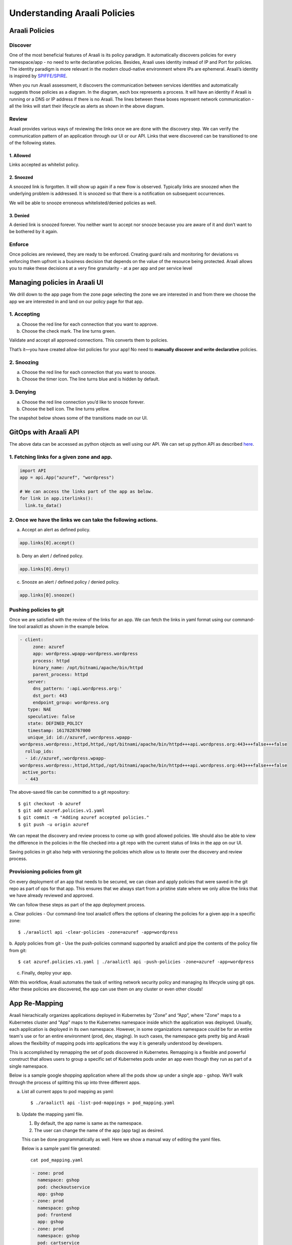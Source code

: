 =============================
Understanding Araali Policies
=============================

Araali Policies
===============

Discover
--------

One of the most beneficial features of Araali is its policy paradigm. It
automatically discovers policies for every namespace/app - no need to write
declarative policies. Besides, Araali uses identity instead of IP and Port for
policies. The identity paradigm is more relevant in the modern cloud-native
environment where IPs are ephemeral. Araali’s identity is inspired by
`SPIFFE/SPIRE <https://github.com/spiffe/spire>`_. 

.. image:: https://raw.githubusercontent.com/araalinetworks/api/main/doc/source/images/araalipolicy0.png
 :width: 800
 :alt: Araali k8s Support Matrix

When you run Araali assessment, it discovers the communication between services
identities and automatically suggests those policies as a diagram. In the
diagram, each box represents a process. It will have an identity if Araali is
running or a DNS or IP address if there is no Araali. The lines between these
boxes represent network communication - all the links will start their
lifecycle as alerts as shown in the above diagram.

Review
------

Araali provides various ways of reviewing the links once we are done with the
discovery step. We can verify the communication pattern of an application
through our UI or our API. Links that were discovered can be transitioned to
one of the following states.

1. Allowed
""""""""""

Links accepted as whitelist policy.

2. Snoozed
""""""""""
A snoozed link is forgotten. It will show up again if a new flow is observed.
Typically links are snoozed when the underlying problem is addressed. It is
snoozed so that there is a notification on subsequent occurrences.

We will be able to snooze erroneous whitelisted/denied policies as well.

3. Denied
"""""""""
A denied link is snoozed forever. You neither want to accept nor snooze because
you are aware of it and don’t want to be bothered by it again.

Enforce
-------
Once policies are reviewed, they are ready to be enforced. Creating guard rails
and monitoring for deviations vs enforcing them upfront is a business decision
that depends on the value of the resource being protected. Araali allows you to
make these decisions at a very fine granularity - at a per app and per service
level

Managing policies in Araali UI
==============================
We drill down to the app page from the zone page selecting the zone we are
interested in and from there we choose the app we are interested in and land on
our policy page for that app. 


.. image:: https://raw.githubusercontent.com/araalinetworks/api/main/doc/source/images/araalipolicy1.png
 :width: 800
 :alt: Araali k8s Support Matrix


1. Accepting
------------
a. Choose the red line for each connection that you want to approve.
b. Choose the check mark. The line turns green.

Validate and accept all approved connections. This converts them to policies.

That’s it—you have created allow-list policies for your app! No need to
**manually discover and write declarative** policies.

2. Snoozing
-----------

a. Choose the red line for each connection that you want to snooze.
b. Choose the timer icon. The line turns blue and is hidden by default.

3. Denying
----------

a. Choose the red line connection you’d like to snooze forever.
b. Choose the bell icon. The line turns yellow.

The snapshot below shows some of the transitions made on our UI.

.. image:: https://raw.githubusercontent.com/araalinetworks/api/main/doc/source/images/araalipolicyactiontaken.png
 :width: 800
 :alt: Araali k8s Support Matrix



GitOps with Araali API
======================

The above data can be accessed as python objects as well using our API. We can
set up python API as described `here <https://github.com/araalinetworks/api>`_.

1. Fetching links for a given zone and app.
-------------------------------------------

.. code-block:: python

   import API
   app = api.App("azuref", "wordpress")

   # We can access the links part of the app as below.
   for link in app.iterlinks():
     link.to_data()

2. Once we have the links we can take the following actions.
------------------------------------------------------------

a. Accept an alert as defined policy.

.. code-block:: python

   app.links[0].accept()


b. Deny an alert / defined policy.

.. code-block:: python
   
   app.links[0].deny()


c. Snooze an alert / defined policy / denied policy.

.. code-block:: python
   
   app.links[0].snooze()


Pushing policies to git
-----------------------
Once we are satisfied with the review of the links for an app. We can fetch the
links in yaml format using our command-line tool araalictl as shown in the
example below.

.. code-block:: python

 - client:
      zone: azuref
      app: wordpress.wpapp-wordpress.wordpress
      process: httpd
      binary_name: /opt/bitnami/apache/bin/httpd
      parent_process: httpd
    server:
      dns_pattern: ':api.wordpress.org:'
      dst_port: 443
      endpoint_group: wordpress.org
    type: NAE
    speculative: false
    state: DEFINED_POLICY
    timestamp: 1617828767000
    unique_id: id://azuref,:wordpress.wpapp- 
 wordpress.wordpress:,httpd,httpd,/opt/bitnami/apache/bin/httpd+++api.wordpress.org:443+++false+++false
   rollup_ids:
   - id://azuref,:wordpress.wpapp- 
 wordpress.wordpress:,httpd,httpd,/opt/bitnami/apache/bin/httpd+++api.wordpress.org:443+++false+++false
  active_ports:
   - 443

The above-saved file can be committed to a git repository::

   $ git checkout -b azuref
   $ git add azuref.policies.v1.yaml
   $ git commit -m "Adding azuref accepted policies."
   $ git push -u origin azuref

We can repeat the discovery and review process to come up with good allowed
policies. We should also be able to view the difference in the policies in the
file checked into a git repo with the current status of links in the app on our
UI.

Saving policies in git also help with versioning the policies which allow us to
iterate over the discovery and review process.


Provisioning policies from git
------------------------------

On every deployment of an app that needs to be secured, we can clean and apply
policies that were saved in the git repo as part of ops for that app. This
ensures that we always start from a pristine state where we only allow the
links that we have already reviewed and approved. 

We can follow these steps as part of the app deployment process.

a. Clear policies - Our command-line tool araalictl offers the options of
cleaning the policies for a given app in a specific zone::

    $ ./araalictl api -clear-policies -zone=azuref -app=wordpress

b. Apply policies from git - Use the push-policies command supported by
araalictl and pipe the contents of the policy file from git::

   $ cat azuref.policies.v1.yaml | ./araalictl api -push-policies -zone=azuref -app=wordpress

c. Finally, deploy your app.

With this workflow, Araali automates the task of writing network security
policy and managing its lifecycle using git ops. After these policies are
discovered, the app can use them on any cluster or even other clouds!

App Re-Mapping
==============

Araali hierachically organizes applications deployed in Kubernetes by “Zone”
and “App”, where "Zone" maps to a Kubernetes cluster and "App" maps to the
Kubernetes namespace inside which the application was deployed. Usually, each
application is deployed in its own namespace. However, in some organizations
namespace could be for an entire team's use or for an entire environment (prod,
dev, staging). In such cases, the namespace gets pretty big and Araali allows
the flexibility of mapping pods into applications the way it is generally
understood by developers.

This is accomplished by remapping the set of pods discovered in Kubernetes.
Remapping is a flexible and powerful construct that allows users to group a
specific set of Kubernetes pods under an app even though they run as part of a
single namespace.

Below is a sample google shopping application where all the pods show up under
a single app - gshop. We’ll walk through the process of splitting this up into
three different apps.

.. image:: https://raw.githubusercontent.com/araalinetworks/attacks/main/images/manypodsonenamespace.png
 :width: 600
 :alt: Many apps in a single namespace

a. List all current apps to pod mapping as yaml::

    $ ./araalictl api -list-pod-mappings > pod_mapping.yaml

b. Update the mapping yaml file.

   1. By default, the app name is same as the namespace.
   2. The user can change the name of the app (app tag) as desired.

   This can be done programmatically as well. Here we show a manual way of editing the yaml files.

   Below is a sample yaml file generated::

     cat pod_mapping.yaml

   .. code-block::

    - zone: prod
      namespace: gshop
      pod: checkoutservice
      app: gshop
    - zone: prod
      namespace: gshop
      pod: frontend
      app: gshop
    - zone: prod
      namespace: gshop
      pod: cartservice
      app: gshop
    - zone: prod
      namespace: gshop
      pod: recommendationservice
      app: gshop
    - zone: prod
      namespace: gshop
      pod: currencyservice
      app: gshop
    - zone: prod
      namespace: gshop
      pod: shippingservice
      app: gshop
    - zone: prod
      namespace: gshop
      pod: adservice
      app: gshop
    - zone: prod
      namespace: gshop
      pod: redis-cart
      app: gshop
    - zone: prod
      namespace: gshop
      pod: productcatalogservice
      app: gshop
    - zone: prod
      namespace: gshop
      pod: emailservice
      app: gshop
    - zone: prod
      namespace: gshop
      pod: paymentservice
      app: gshop

   Now we would like to re-map the pods as below.

     1. frontend → gshop-frontend
     2. redis-cart → gshop-db
     3. rest of the services → gshop-service

   .. code-block::

    - zone: prod
      namespace: gshop
      pod: checkoutservice
      app: gshop-service
    - zone: prod
      namespace: gshop
      pod: frontend
      app: gshop-frontend
    - zone: prod
      namespace: gshop
      pod: cartservice
      app: gshop-service
    - zone: prod
      namespace: gshop
      pod: recommendationservice
      app: gshop-service
    - zone: prod
      namespace: gshop
      pod: currencyservice
      app: gshop-service
    - zone: prod
      namespace: gshop
      pod: shippingservice
      app: gshop-service
    - zone: prod
      namespace: gshop
      pod: adservice
      app: gshop-service
    - zone: prod
      namespace: gshop
      pod: redis-cart
      app: gshop-db
    - zone: prod
      namespace: gshop
      pod: productcatalogservice
      app: gshop-service
    - zone: prod
      namespace: gshop
      pod: emailservice
      app: gshop-service
    - zone: prod
      namespace: gshop
      pod: paymentservice
      app: gshop-service

c. Update the pod to app mapping in araali::

       cat pod_mapping.yaml | ./araalictl api -update-pod-mappings

   Once the above exercise is complete, we see that in Araali UI the namespace
   was split and remapped into three different apps as shown below.

   .. image:: https://raw.githubusercontent.com/araalinetworks/attacks/main/images/manypodsthreeapps.png
    :width: 600
    :alt: App split into three apps


Templates
=========

Araali baselines your application communication and presents them as an
identity-based policy recommendation which can then be accepted and converted
to policy. This means no handwriting policies, everything is automatically
discovered. Once these policies are accepted, they can also be enforced, which
means only whitelisted communication will be allowed and the rest will be
dropped. 

Policies can be accepted per application using Araali UI or APIs. This works
well for small to medium-sized applications but might seem tedious for a very
large app. Araali allows the option to automate the acceptance of policies by
leveraging templates. Templates are generally repeating patterns of
communication seen in an application. Some of the examples could be 

   a. Backend talking to Databases
   b. K8s nodes talking to control plane service
   c. VMs in the cloud talking to metadata services and so on
 
These repeatable and known communication patterns can be translated into
templates which helps with accepting the policies automatically without much
user intervention.

Creating Templates
------------------

Templates can be created using APIs/UI. Users can choose to create declarative
templates or convert an existing app’s policy links (suggested by Araali) to
templates

App Links to a Template
-----------------------


Araali UI
---------

In the image below the user chooses a link from Prometheus to the control plane
service and clicking on the green save button takes us to the template editor.

.. image:: https://raw.githubusercontent.com/araalinetworks/api/main/doc/source/images/linkToTemplatePrometheus.png
 :width: 600
 :alt: Araali UI link to template


In the editor the user can modify the selectors and it’s default values. This
will be used to filter links that the user wanted to automatically convert to
policies. The values specified here will be used in the policy selectors.


.. image:: https://raw.githubusercontent.com/araalinetworks/api/main/doc/source/images/linktoTemplatePrometheusTemplate.png
 :width: 600
 :alt: Araali UI link to template


Once the user is satisfied with the selectors, they can name the template and
also check the ‘Search and Use Continuously’ option at the bottom which will
allow the user to start using the template. The user can choose to just save
and turn on the template later as well.

APIs
----

List links
-----------

A user can use araalictl API to accomplish the link to template conversion
similar to the UI. The process starts by fetching links for a service or an app
lens. Below is an example of fetching links for service. The command returns a
list of links and the user picks out a link that they are interested in.

.. code-block::

    $ ./araalictl api -fetch-links -service 10.100.0.1:443 > prometheus_link

    - client:
        zone: mufasa-k8s
        app: monitoring.prometheus-operator.prometheus-operator
        process: operator
        binary_name: /bin/operator
        parent_process: containerd-shim
      server:
        subnet: 10.100.0.1
        netmask: 32
        dst_port: 443
        endpoint_group: __HOME__
      type: NAE
      state: BASELINE_ALERT
      timestamp: 1621886293000
      unique_id: id://mufasa-k8s,:monitoring.prometheus-operator.prometheus-operator:,operator,containerd-shim,/bin/operator+++10.100.0.1:443+++false+++false
      alert_info:
        communication_alert_type: LATERAL_MOVEMENT_ATTEMPTED
        process_alert_type: EXISTING_PROCESS_COMPROMISED
        reopen_count: 1
        status: OPEN
      rollup_ids:
      - id://mufasa-k8s,:monitoring.prometheus-operator.prometheus-operator:,operator,containerd-shim,/bin/operator+++10.100.0.1:443+++false+++false
      active_ports:
      - 443
    
Convert link to a template
----------------------------

Given the link above the user runs ‘link-to-template’ command to convert the
link to a template::

    $ cat prometheus_link | ./araalictl api -link-to-template

    - name: mufasa-k8s_monitoring.prometheus-operator.prometheus-operator_operator_to_10.100.0.1
      link_filter:
        client:
          zone: mufasa-k8s
          app: monitoring.prometheus-operator.prometheus-operator
          process: operator
        server:
          subnet: 10.100.0.1
          netmask: 32
          dst_port: 443
      use: false

If the user is satisfied with the above conversion they can accept it as is. If not, they can dump it to a file, edit, and then accept using the below command.

Accepting as is::

    $ cat <policy_yaml> | ./araalictl api -update-template -use-link-template

Accepting edited template::

    $ cat <edited_policy_yaml> | ./araalictl api -update-template


Declarative Templates
---------------------


Sometimes a user might have an in-depth understanding of their app and might
want to specify a declarative template. Some common examples, ‘snapd’ process
on AWS EC2s talking to the  Metadata Service (169.254.169.254:80), or the
Kubelet talking to the coreDNS in a Kubernetes cluster.


via UI
------


Go to the template page and click on the "green plus button" to add a new template.

.. image:: https://raw.githubusercontent.com/araalinetworks/api/main/doc/source/images/linktoTemplateAraaliTemplates.png
 :width: 600
 :alt: Araali Templates

Once the template editor pops up, the user can choose the selectors they would
like to use to filter links and accept them as policies (e.g., snapd talking to
the MetaData Service below). Once satisfied, name the template, and check the
option to “Search and use continuously” if they want to start using it right
away. The user can choose to just save and turn on the template later as well.

.. image:: https://raw.githubusercontent.com/araalinetworks/api/main/doc/source/images/linkToTemplateCreateTemplate.png
 :width: 600
 :alt: Create Templates


via Araali APIs
---------------


The Araali APIs can take declarative policies in yaml format. Below is a sample
yaml file::

    $ cat meta.meta
    - action: DEL
      name: amazonSsmAgentToMetadata
      link_filter:
        client:
          binary_name: /snap/amazon-ssm-agent/[0-9]+/amazon-ssm-agent
        server:
          subnet: 169.254.169.254
          netmask: 32
          dst_port: 80
      selector_change:
        client:
          binary_name: ^/snap/amazon-ssm-agent/[0-9]+/amazon-ssm-agent$
      use: true
    - name: ingressHaproxy
      link_filter:
        client:
          subnet: 0.0.0.0
        server:
          process: haproxy
          binary_name: /usr/sbin/haproxy
      use: true
    - name: snapdToSnapcraft
      link_filter:
        client:
          binary_name: /snap/core/.*/usr/lib/snapd/snapd
        server:
          dns_pattern: snapcraft.io|snapcraftcontent.com
          dst_port: 443
      selector_change:
        client:
          binary_name: ^/snap/core/.*/usr/lib/snapd/snapd$
      use: true
    - name: ssmAgentWorkerToMetadata
      link_filter:
        client:
          binary_name: /snap/amazon-ssm-agent/[0-9]+/ssm-agent-worker
        server:
          subnet: 169.254.169.254
          netmask: 32
          dst_port: 80
      selector_change:
        client:
          binary_name: ^/snap/amazon-ssm-agent/[0-9]+/ssm-agent-worker$
      use: true
    - name: kubeletToCoredns
      link_filter:
        client:
          zone: myk8s
          app: myapp
          binary_name: /snap/microk8s/\.*/kubelet
        server:
          zone: myk8s
          app: kube-system.coredns.coredns
          process: coredns
      selector_change:
        client:
          binary_name: /snap/microk8s/\.*/kubelet


There are three examples in the above yaml file.

1. ``amazonSsmAgentToMetadata`` - this is a non araali egress template.
   Non-araali servers are identified using dns_pattern or subnet/mask along
   with dst_port. This also shows an example of how to delete an existing
   template.

   This policy has an action as well and it is set to DEL, this helps with
   deleting templates that are already defined.

   ``snapdToSnapcraft`` - this is another example of non araali egress template
   where we are trying to match multiple fqdn patterns in link filter and
   trying to accept the links matching them.

2. ``ingressHaproxy`` - this is a non-araali ingress template. The non araali
   clients are identified using subnet and mask and if 0.0.0.0 is used  it
   needs to have an endpoint group marker __WORLD__ or __HOME__ to narrow them
   down to public or private ip addresses. If not specified, the template will
   match both. In this example we have skipped using it.

3. ``kubeletToCoredns`` - this is an araali to araali template. The link_filter
   section has client and server selectors defined to select links that need to
   be accepted as defined policy. Once the links are selected, we use selectors
   from the link to create policies by default. If we need those selectors to
   be replaced by a different value, we can specify them in the
   ``selector_change`` section. In this example we want the binary_name
   selector to be replaced with the regex ``/snap/microk8s/.*/kubelet.``

**Note:** Allowed selectors for Araali and Non-Araali endpoints.

**Araali** - "zone, app, process, binary_name, parent_process, dst_port"

**Non-Araali Client** - "subnet, netmask, endpoint group"

**Non-Araali Server** - "dns_pattern/(subnet, netmask), dst_port"

**Note:** Once defined, we need to start using the templates to accept links as defined policies. In the yaml we can set **use: true** like we have in ssm-agent-worker


API command to create templates::

    $ cat <policy_yaml> | ./araalictl api -update-template


Using Templates
---------------

Defining templates only store it in the data store. In order to use it, to
accept policies, a user has to set use boolean to true in the above yaml.
Another way to use the template is to issue the start command with an explicit
template name as shown below::

    ./araalictl api -template ingressHaproxy,snapdToSnapcraft -op use
   
**Stop using Templates**

.. code-block::

    ./araalictl api -template ingressHaproxy,snapdToSnapcraft -op stop
    
**Deleting Templates**

.. code-block::

    ./araalictl api -template ingressHaproxy,snapdToSnapcraft -op del

**Listing Templates**

.. code-block::

    ./araalictl api -list-template

The above command dumps the existing policies and their state in yaml format.


Alert Subscription (Email)
--------------------------

A user can subscribe to alert notifications. Anytime, a new alert is seen by
the system an email will be generated. With time as the app is discovered, new
alerts should reduce (only infrequent communications will trigger new alerts).

Security Professionals can subscribe for all alerts related to perimeter egress
or ingress across all apps.

Tenant Level for Perimeter Monitoring
-------------------------------------

Subscribing to Perimeter Egress::

     ./araalictl api -subscribe-for-alert -direction egress_world
       
**Options for direction are:** ingress_world|egress_world|ingress_home|egress_home|araali


Unsubscribing completely::

    ./araalictl api -unsubscribe-from-alert
